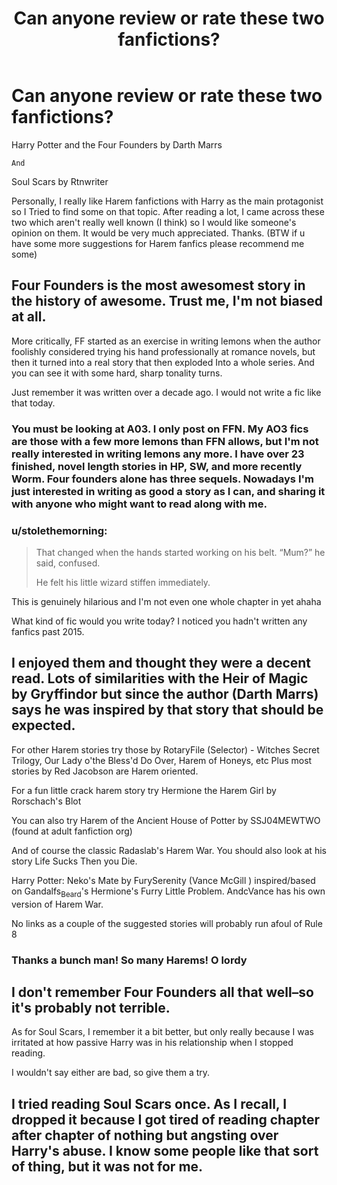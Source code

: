 #+TITLE: Can anyone review or rate these two fanfictions?

* Can anyone review or rate these two fanfictions?
:PROPERTIES:
:Author: Young-Sudden
:Score: 0
:DateUnix: 1620930880.0
:DateShort: 2021-May-13
:FlairText: Discussion
:END:
Harry Potter and the Four Founders by Darth Marrs

#+begin_example
            And
#+end_example

Soul Scars by Rtnwriter

Personally, I really like Harem fanfictions with Harry as the main protagonist so I Tried to find some on that topic. After reading a lot, I came across these two which aren't really well known (I think) so I would like someone's opinion on them. It would be very much appreciated. Thanks. (BTW if u have some more suggestions for Harem fanfics please recommend me some)


** Four Founders is the most awesomest story in the history of awesome. Trust me, I'm not biased at all.

More critically, FF started as an exercise in writing lemons when the author foolishly considered trying his hand professionally at romance novels, but then it turned into a real story that then exploded Into a whole series. And you can see it with some hard, sharp tonality turns.

Just remember it was written over a decade ago. I would not write a fic like that today.
:PROPERTIES:
:Author: Darthmarrs
:Score: 7
:DateUnix: 1620938301.0
:DateShort: 2021-May-14
:END:

*** You must be looking at A03. I only post on FFN. My AO3 fics are those with a few more lemons than FFN allows, but I'm not really interested in writing lemons any more. I have over 23 finished, novel length stories in HP, SW, and more recently Worm. Four founders alone has three sequels. Nowadays I'm just interested in writing as good a story as I can, and sharing it with anyone who might want to read along with me.
:PROPERTIES:
:Author: Darthmarrs
:Score: 2
:DateUnix: 1620950183.0
:DateShort: 2021-May-14
:END:


*** u/stolethemorning:
#+begin_quote
  That changed when the hands started working on his belt. “Mum?” he said, confused.

  He felt his little wizard stiffen immediately.
#+end_quote

This is genuinely hilarious and I'm not even one whole chapter in yet ahaha

What kind of fic would you write today? I noticed you hadn't written any fanfics past 2015.
:PROPERTIES:
:Author: stolethemorning
:Score: 1
:DateUnix: 1620945903.0
:DateShort: 2021-May-14
:END:


** I enjoyed them and thought they were a decent read. Lots of similarities with the Heir of Magic by Gryffindor but since the author (Darth Marrs) says he was inspired by that story that should be expected.

For other Harem stories try those by RotaryFile (Selector) - Witches Secret Trilogy, Our Lady o'the Bless'd Do Over, Harem of Honeys, etc Plus most stories by Red Jacobson are Harem oriented.

For a fun little crack harem story try Hermione the Harem Girl by Rorschach's Blot

You can also try Harem of the Ancient House of Potter by SSJ04MEWTWO (found at adult fanfiction org)

And of course the classic Radaslab's Harem War. You should also look at his story Life Sucks Then you Die.

Harry Potter: Neko's Mate by FurySerenity (Vance McGill ) inspired/based on Gandalfs_Beard's Hermione's Furry Little Problem. AndcVance has his own version of Harem War.

No links as a couple of the suggested stories will probably run afoul of Rule 8
:PROPERTIES:
:Author: reddog44mag
:Score: 1
:DateUnix: 1620936605.0
:DateShort: 2021-May-14
:END:

*** Thanks a bunch man! So many Harems! O lordy
:PROPERTIES:
:Author: Young-Sudden
:Score: 1
:DateUnix: 1620937246.0
:DateShort: 2021-May-14
:END:


** I don't remember Four Founders all that well--so it's probably not terrible.

As for Soul Scars, I remember it a bit better, but only really because I was irritated at how passive Harry was in his relationship when I stopped reading.

I wouldn't say either are bad, so give them a try.
:PROPERTIES:
:Author: BionicleKid
:Score: 1
:DateUnix: 1620937594.0
:DateShort: 2021-May-14
:END:


** I tried reading Soul Scars once. As I recall, I dropped it because I got tired of reading chapter after chapter of nothing but angsting over Harry's abuse. I know some people like that sort of thing, but it was not for me.
:PROPERTIES:
:Author: TheLetterJ0
:Score: 1
:DateUnix: 1620949232.0
:DateShort: 2021-May-14
:END:
